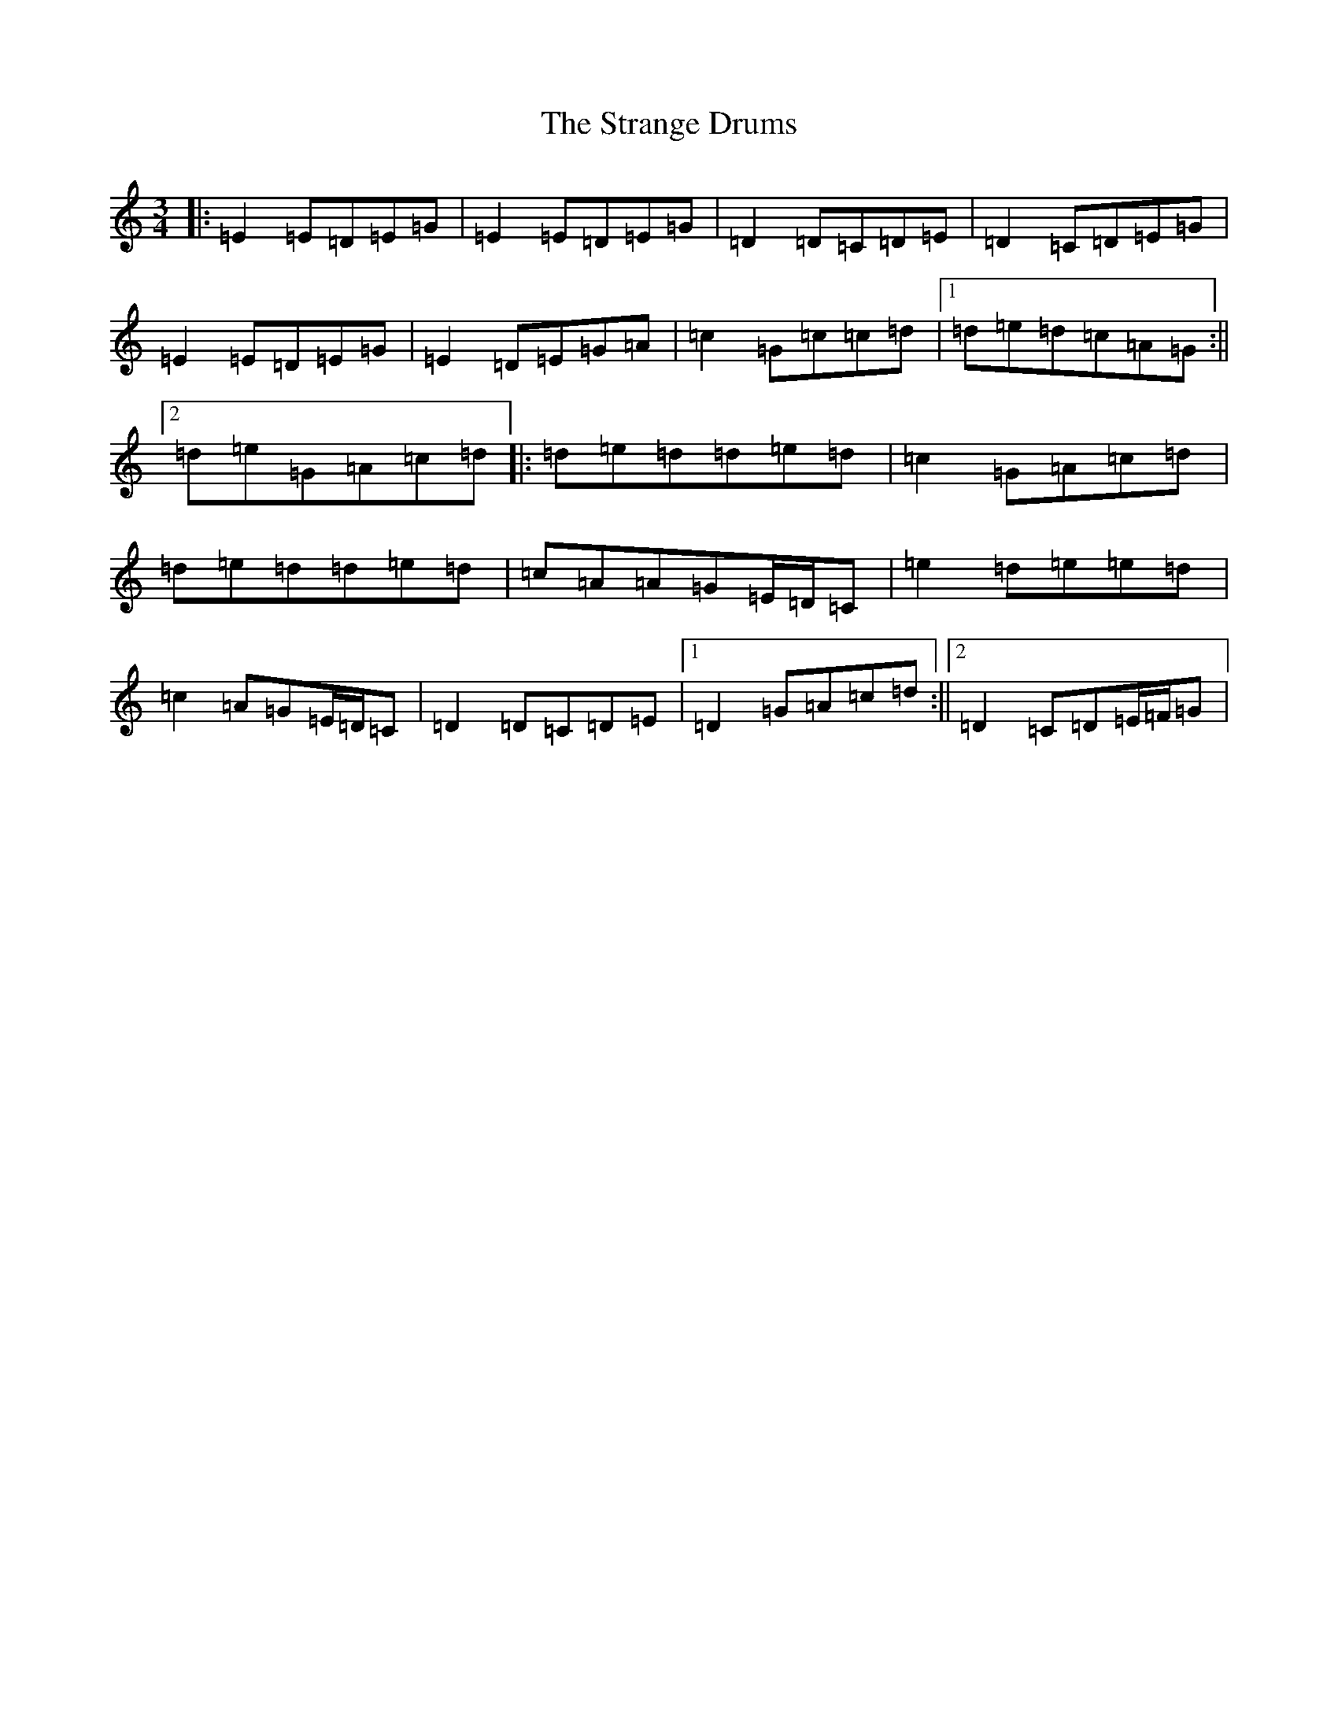 X: 20304
T: Strange Drums, The
S: https://thesession.org/tunes/8954#setting19790
Z: D Major
R: mazurka
M: 3/4
L: 1/8
K: C Major
|:=E2=E=D=E=G|=E2=E=D=E=G|=D2=D=C=D=E|=D2=C=D=E=G|=E2=E=D=E=G|=E2=D=E=G=A|=c2=G=c=c=d|1=d=e=d=c=A=G:||2=d=e=G=A=c=d|:=d=e=d=d=e=d|=c2=G=A=c=d|=d=e=d=d=e=d|=c=A=A=G=E/2=D/2=C|=e2=d=e=e=d|=c2=A=G=E/2=D/2=C|=D2=D=C=D=E|1=D2=G=A=c=d:||2=D2=C=D=E/2=F/2=G|